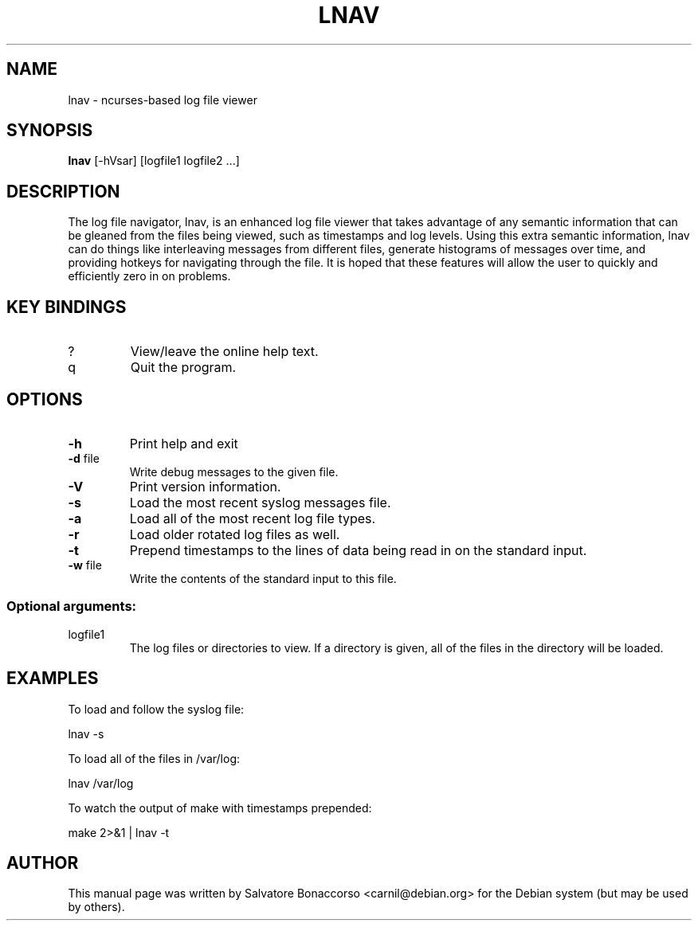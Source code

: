 .\" DO NOT MODIFY THIS FILE!  It was generated by help2man 1.43.3.
.\" Some roff macros, for reference:
.\" .nh        disable hyphenation
.\" .hy        enable hyphenation
.\" .ad l      left justify
.\" .ad b      justify to both left and right margins
.\" .nf        disable filling
.\" .fi        enable filling
.\" .br        insert line break
.\" .sp <n>    insert n+1 empty lines
.\" for manpage-specific macros, see man(7)
.\" Define macros
.de Vb \" Begin verbatim text                                                                                                                                                       
.ft CW
.nf
.ne \\$1
..
.de Ve \" End verbatim text
.ft R
.fi
..
.TH LNAV "1" "August 2013"
.SH NAME
lnav \- ncurses-based log file viewer
.SH SYNOPSIS
.B lnav 
[\-hVsar] [logfile1 logfile2 ...]
.SH DESCRIPTION
The log file navigator, lnav, is an enhanced log file viewer that
takes advantage of any semantic information that can be gleaned from
the files being viewed, such as timestamps and log levels.  Using this
extra semantic information, lnav can do things like interleaving
messages from different files, generate histograms of messages over
time, and providing hotkeys for navigating through the file.  It is
hoped that these features will allow the user to quickly and
efficiently zero in on problems.
.SH KEY BINDINGS
.TP
?
View/leave the online help text.
.TP
q
Quit the program.
.SH OPTIONS
.TP
\fB\-h\fR
Print help and exit
.TP
\fB\-d\fR file
Write debug messages to the given file.
.TP
\fB\-V\fR
Print version information.
.TP
\fB\-s\fR
Load the most recent syslog messages file.
.TP
\fB\-a\fR
Load all of the most recent log file types.
.TP
\fB\-r\fR
Load older rotated log files as well.
.TP
\fB\-t\fR
Prepend timestamps to the lines of data being read in
on the standard input.
.TP
\fB\-w\fR file
Write the contents of the standard input to this file.
.SS "Optional arguments:"
.TP
logfile1
The log files or directories to view.  If a
directory is given, all of the files in the
directory will be loaded.
.SH EXAMPLES
To load and follow the syslog file:
.PP
.Vb 1
\&    lnav \-s
.Ve
.PP
To load all of the files in /var/log:
.PP
.Vb 1
\&    lnav /var/log
.Ve
.PP
To watch the output of make with timestamps prepended:
.PP
.Vb 1
\&    make 2>&1 | lnav \-t
.Ve
.SH AUTHOR
This manual page was written by Salvatore Bonaccorso <carnil@debian.org>
for the Debian system (but may be used by others).
